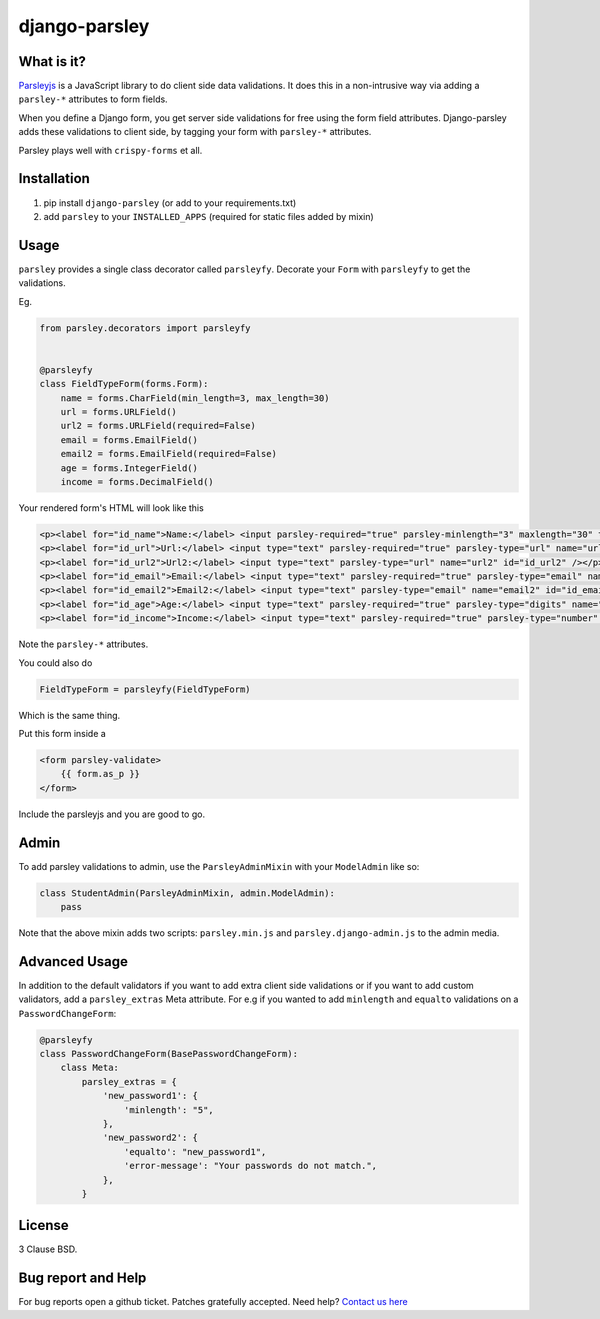 django-parsley
==============

.. image:: https://pypip.in/d/django-parsley/badge.png
    :target: https://crate.io/packages/django-parsley
    :alt: Downloads

.. image:: https://pypip.in/v/django-parsley/badge.png
    :target: https://crate.io/packages/django-parsley
    :alt: Latest Release

.. image:: https://travis-ci.org/agiliq/Django-parsley.png?branch=master
    :target: https://travis-ci.org/agiliq/Django-parsley
    :alt: Build Status

.. image:: https://coveralls.io/repos/agiliq/Django-parsley/badge.png?branch=master
    :target: https://coveralls.io/r/agiliq/Django-parsley
    :alt: Coverage Status

What is it?
-----------

`Parsleyjs`_ is a JavaScript library to do client side data validations.
It does this in a non-intrusive way via adding a ``parsley-*`` attributes to form fields.

When you define a Django form, you get server side validations for free using
the form field attributes. Django-parsley adds these validations to client side, by tagging your form with ``parsley-*`` attributes.

Parsley plays well with ``crispy-forms`` et all.

Installation
------------

1. pip install ``django-parsley`` (or add to your requirements.txt)
2. add ``parsley`` to your ``INSTALLED_APPS`` (required for static files added by mixin)

Usage
-----

``parsley`` provides a single class decorator called ``parsleyfy``. Decorate your ``Form`` with ``parsleyfy`` to get the validations.

Eg.

.. code-block:: python

    from parsley.decorators import parsleyfy


    @parsleyfy
    class FieldTypeForm(forms.Form):
        name = forms.CharField(min_length=3, max_length=30)
        url = forms.URLField()
        url2 = forms.URLField(required=False)
        email = forms.EmailField()
        email2 = forms.EmailField(required=False)
        age = forms.IntegerField()
        income = forms.DecimalField()

Your rendered form's HTML will look like this

.. code-block:: html

    <p><label for="id_name">Name:</label> <input parsley-required="true" parsley-minlength="3" maxlength="30" type="text" parsley-maxlength="30" id="id_name" name="name" /></p>
    <p><label for="id_url">Url:</label> <input type="text" parsley-required="true" parsley-type="url" name="url" id="id_url" /></p>
    <p><label for="id_url2">Url2:</label> <input type="text" parsley-type="url" name="url2" id="id_url2" /></p>
    <p><label for="id_email">Email:</label> <input type="text" parsley-required="true" parsley-type="email" name="email" id="id_email" /></p>
    <p><label for="id_email2">Email2:</label> <input type="text" parsley-type="email" name="email2" id="id_email2" /></p>
    <p><label for="id_age">Age:</label> <input type="text" parsley-required="true" parsley-type="digits" name="age" id="id_age" /></p>
    <p><label for="id_income">Income:</label> <input type="text" parsley-required="true" parsley-type="number" name="income" id="id_income" /></p>

Note the ``parsley-*`` attributes.

You could also do

.. code-block:: python

    FieldTypeForm = parsleyfy(FieldTypeForm)

Which is the same thing.

Put this form inside a

.. code-block:: html

    <form parsley-validate>
        {{ form.as_p }}
    </form>

Include the parsleyjs and you are good to go.


Admin
-----

To add parsley validations to admin, use the ``ParsleyAdminMixin`` with your ``ModelAdmin`` like so:

.. code-block:: python

    class StudentAdmin(ParsleyAdminMixin, admin.ModelAdmin):
        pass

Note that the above mixin adds two scripts: ``parsley.min.js`` and ``parsley.django-admin.js`` to the admin media.

Advanced Usage
--------------

In addition to the default validators if you want to add extra client side validations
or if you want to add custom validators, add a ``parsley_extras`` Meta attribute. For e.g
if you wanted to add ``minlength`` and ``equalto`` validations on a ``PasswordChangeForm``:

.. code-block:: python

    @parsleyfy
    class PasswordChangeForm(BasePasswordChangeForm):
        class Meta:
            parsley_extras = {
                'new_password1': {
                    'minlength': "5",
                },
                'new_password2': {
                    'equalto': "new_password1",
                    'error-message': "Your passwords do not match.",
                },
            }

License
-------

3 Clause BSD.

Bug report and Help
-------------------

For bug reports open a github ticket. Patches gratefully accepted. Need help? `Contact us here`_

.. _parsleyjs: http://parsleyjs.org/
.. _contact us here: http://agiliq.com/contactus
